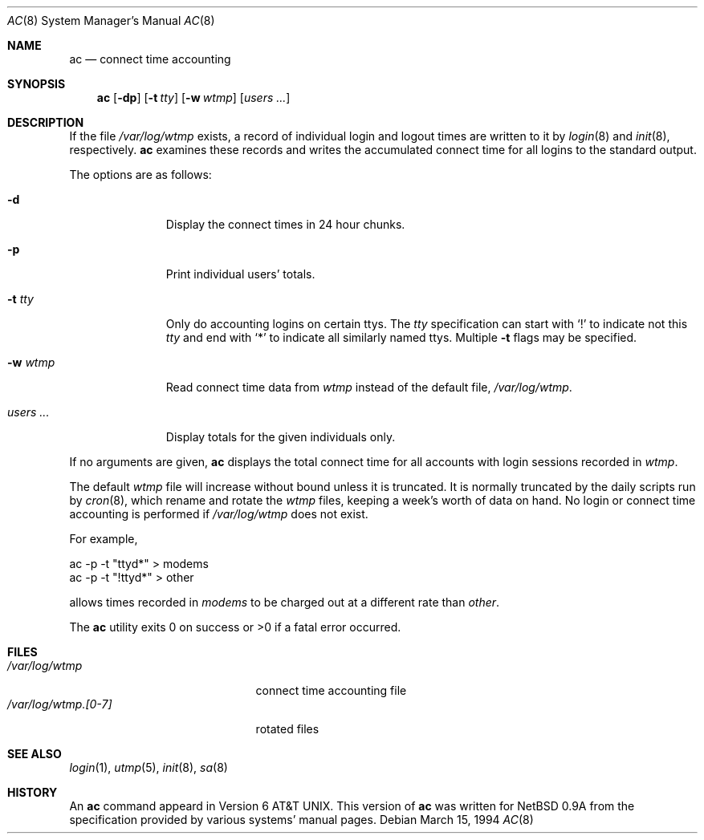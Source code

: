 .\"
.\" Copyright (c) 1994 Simon J. Gerraty
.\" Copyright (c) 1994 Christopher G. Demetriou
.\" All rights reserved.
.\"
.\" Redistribution and use in source and binary forms, with or without
.\" modification, are permitted provided that the following conditions
.\" are met:
.\" 1. Redistributions of source code must retain the above copyright
.\"    notice, this list of conditions and the following disclaimer.
.\" 2. Redistributions in binary form must reproduce the above copyright
.\"    notice, this list of conditions and the following disclaimer in the
.\"    documentation and/or other materials provided with the distribution.
.\" 3. All advertising materials mentioning features or use of this software
.\"    must display the following acknowledgement:
.\"      This product includes software developed by Christopher G. Demetriou.
.\" 3. The name of the author may not be used to endorse or promote products
.\"    derived from this software without specific prior written permission
.\"
.\" THIS SOFTWARE IS PROVIDED BY THE AUTHOR ``AS IS'' AND ANY EXPRESS OR
.\" IMPLIED WARRANTIES, INCLUDING, BUT NOT LIMITED TO, THE IMPLIED WARRANTIES
.\" OF MERCHANTABILITY AND FITNESS FOR A PARTICULAR PURPOSE ARE DISCLAIMED.
.\" IN NO EVENT SHALL THE AUTHOR BE LIABLE FOR ANY DIRECT, INDIRECT,
.\" INCIDENTAL, SPECIAL, EXEMPLARY, OR CONSEQUENTIAL DAMAGES (INCLUDING, BUT
.\" NOT LIMITED TO, PROCUREMENT OF SUBSTITUTE GOODS OR SERVICES; LOSS OF USE,
.\" DATA, OR PROFITS; OR BUSINESS INTERRUPTION) HOWEVER CAUSED AND ON ANY
.\" THEORY OF LIABILITY, WHETHER IN CONTRACT, STRICT LIABILITY, OR TORT
.\" (INCLUDING NEGLIGENCE OR OTHERWISE) ARISING IN ANY WAY OUT OF THE USE OF
.\" THIS SOFTWARE, EVEN IF ADVISED OF THE POSSIBILITY OF SUCH DAMAGE.
.\"
.\"	$Id: ac.8,v 1.4 1999/06/05 22:16:18 aaron Exp $
.\"
.Dd March 15, 1994
.Dt AC 8
.Os
.Sh NAME
.Nm ac
.Nd connect time accounting
.Sh SYNOPSIS
.Nm
.Op Fl dp
.\".Op Fl c Ar console
.Op Fl t Ar tty
.Op Fl w Ar wtmp
.Op Ar users ...
.Sh DESCRIPTION
If the file
.Pa /var/log/wtmp
exists, a record of individual login and logout
times are written to it by
.Xr login 8
and
.Xr init 8 ,
respectively.
.Nm
examines these records and writes the accumulated connect time
for all logins to the standard output.
.Pp
The options are as follows:
.Bl -tag -width indentXXX
.It Fl d
Display the connect times in 24 hour chunks.
.\" .It Fl c Ar console
.\" Use
.\" .Ar console
.\" as the name of the device that local X sessions (ut_host of ":0.0")
.\" originate from.  If any login has been recorded on
.\" .Ar console
.\" then these X sessions are ignored unless COMPAT_SUNOS was defined at
.\" compile time.
.It Fl p
Print individual users' totals.
.It Fl t Ar tty
Only do accounting logins on certain ttys.  The
.Ar tty
specification can start with
.Ql \&!
to indicate not this
.Ar tty
and end with
.Ql *
to indicate all similarly named ttys.
Multiple
.Fl t
flags may be specified.
.It Fl w Ar wtmp
Read connect time data from
.Ar wtmp
instead of the default file,
.Pa /var/log/wtmp .
.It Ar users ...
Display totals for the given individuals only.
.El
.Pp
If no arguments are given,
.Nm
displays the total connect time for all
accounts with login sessions recorded in
.Pa wtmp .
.Pp
The default
.Pa wtmp
file will increase without bound unless it is truncated.
It is normally truncated by the daily scripts run
by
.Xr cron 8 ,
which rename and rotate the
.Pa wtmp
files, keeping a week's worth of data on
hand.  No login or connect time accounting is performed if
.Pa /var/log/wtmp
does not exist.
.Pp
For example,
.Bd -literal -offset
ac -p -t "ttyd*" > modems
ac -p -t "!ttyd*" > other
.Ed
.Pp
allows times recorded in
.Pa modems
to be charged out at a different rate than
.Pa other .
.Pp
The
.Nm
utility exits 0 on success or >0 if a fatal error occurred.
.Sh FILES
.Bl -tag -width /var/log/wtmp.[0-7] -compact
.It Pa /var/log/wtmp
connect time accounting file
.It Pa /var/log/wtmp.[0-7]
rotated files
.El
.Sh SEE ALSO
.Xr login 1 ,
.Xr utmp 5 ,
.Xr init 8 ,
.Xr sa 8
.Sh HISTORY
An
.Nm
command appeard in
.At v6 .
This version of
.Nm
was written for
.Nx 0.9a
from the specification provided by various systems' manual pages.
.\" .Sh NOTES
.\" If COMPAT_SUNOS is defined
.\" .Nm ac
.\" ignores the fact that entries with ut_host of ":0.0" are not real
.\" login sessions.  Normally such entries are ignored except in the case
.\" of a user being logged in when the
.\" .Pa wtmp
.\" file was rotated, in which case a login with ut_host of ":0.0" may
.\" appear without any preceeding console logins.
.\" If no one is logged in on the console, the user is deemed to have
.\" logged in on at the earliest time stamp found in
.\" .Pa wtmp .
.\" Use of
.\" .Pa console
.\" allows
.\" .Nm ac
.\" to identify and correcty process a logout for the user.  The default
.\" value for
.\" .Pa console
.\" is usually correct at compile time.
